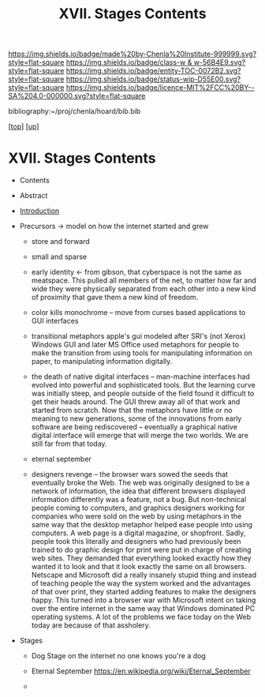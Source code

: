 #   -*- mode: org; fill-column: 60 -*-
#+STARTUP: showall
#+TITLE:   XVII. Stages Contents

[[https://img.shields.io/badge/made%20by-Chenla%20Institute-999999.svg?style=flat-square]] 
[[https://img.shields.io/badge/class-w & w-56B4E9.svg?style=flat-square]]
[[https://img.shields.io/badge/entity-TOC-0072B2.svg?style=flat-square]]
[[https://img.shields.io/badge/status-wip-D55E00.svg?style=flat-square]]
[[https://img.shields.io/badge/licence-MIT%2FCC%20BY--SA%204.0-000000.svg?style=flat-square]]

bibliography:~/proj/chenla/hoard/bib.bib

[[[../../index.org][top]]] [[[../index.org][up]]]

* XVII. Stages Contents
:PROPERTIES:
:CUSTOM_ID:
:Name:     /home/deerpig/proj/chenla/warp/17/index.org
:Created:  2018-05-19T10:15@Prek Leap (11.642600N-104.919210W)
:ID:       d617781b-3fcc-4efa-ab87-6dcb490d423e
:VER:      579971788.360458250
:GEO:      48P-491193-1287029-15
:BXID:     proj:HTO4-0735
:Class:    primer
:Entity:   toc
:Status:   wip
:Licence:  MIT/CC BY-SA 4.0
:END:

  - Contents
  - Abstract
  - [[./intro.org][Introduction]]

  - Precursors -> model on how the internet started and grew
    - store and forward
    - small and sparse
    - early identity <- from gibson, that cyberspace is not
      the same as meatspace.  This pulled all members of the
      net, to matter how far and wide they were physically
      separated from each other into a new kind of proximity
      that gave them a new kind of freedom.

    - color kills monochrome -- move from curses based
      applications to GUI interfaces

    - transitional metaphors
      apple's gui modeled after SRI's (not Xerox) Windows
      GUI and later MS Office used metaphors for people to
      make the transition from using tools for manipulating
      information on paper, to manipulating information
      digitally.

    - the death of native digital interfaces -- man-machine
      interfaces had evolved into powerful and sophisticated
      tools.  But the learning curve was initially steep,
      and people outside of the field found it difficult to
      get their heads around.  The GUI threw away all of
      that work and started from scratch.  Now that the
      metaphors have little or no meaning to new
      generations, some of the innovations from early
      software are being rediscovered -- eventually a
      graphical native digital interface will emerge that
      will merge the two worlds.  We are still far from that
      today.


    - eternal september

    - designers revenge -- the browser wars sowed the seeds
      that eventually broke the Web.  The web was originally
      designed to be a network of information, the idea that
      different browsers displayed information differently
      was a feature, not a bug.  But non-technical people
      coming to computers, and graphics designers working
      for companies who were sold on the web by using
      metaphors in the same way that the desktop metaphor
      helped ease people into using computers.  A web page
      is a digital magazine, or shopfront.  Sadly, people
      took this literally and designers who had previously
      been trained to do graphic design for print were put
      in charge of creating web sites.  They demanded that
      everything looked exactly how they wanted it to look
      and that it look exactly the same on all browsers.
      Netscape and Microsoft did a really insanely stupid
      thing and instead of teaching people the way the
      system worked and the advantages of that over print,
      they started adding features to make the designers
      happy.  This turned into a browser war with Microsoft
      intent on taking over the entire internet in the same
      way that Windows dominated PC operating systems.  A
      lot of the problems we face today on the Web today are
      because of that assholery.




  - Stages
    - Dog Stage
      on the internet no one knows you're a dog


    - Eternal September
      https://en.wikipedia.org/wiki/Eternal_September 

    - 
